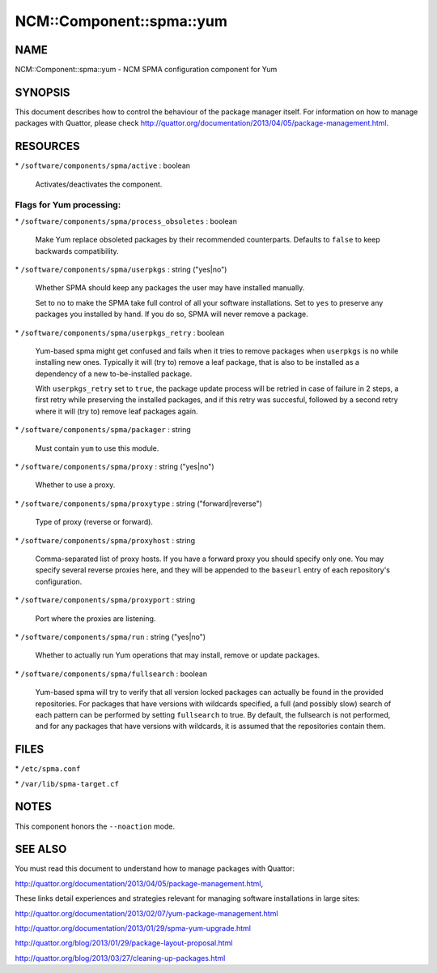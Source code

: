 
############################
NCM\::Component\::spma\::yum
############################


****
NAME
****


NCM::Component::spma::yum - NCM SPMA configuration component for Yum


********
SYNOPSIS
********


This document describes how to control the behaviour of the package
manager itself. For information on how to manage packages with
Quattor, please check
`http://quattor.org/documentation/2013/04/05/package-management.html <http://quattor.org/documentation/2013/04/05/package-management.html>`_.


*********
RESOURCES
*********



\* \ ``/software/components/spma/active``\  : boolean
 
 Activates/deactivates the component.
 


Flags for Yum processing:
=========================



\* \ ``/software/components/spma/process_obsoletes``\  : boolean
 
 Make Yum replace obsoleted packages by their recommended counterparts.
 Defaults to \ ``false``\  to keep backwards compatibility.
 


\* \ ``/software/components/spma/userpkgs``\  : string ("yes|no")
 
 Whether SPMA should keep any packages the user may have installed
 manually.
 
 Set to \ ``no``\  to make the SPMA take full control of all your software
 installations. Set to \ ``yes``\  to preserve any packages you installed
 by hand. If you do so, SPMA will never remove a package.
 


\* \ ``/software/components/spma/userpkgs_retry``\  : boolean
 
 Yum-based spma might get confused and fails when it tries
 to remove packages when \ ``userpkgs``\  is \ ``no``\  while installing
 new ones. Typically it will (try to) remove a
 leaf package, that is also to be installed as a dependency of a new
 to-be-installed package.
 
 With \ ``userpkgs_retry``\  set to \ ``true``\ , the package update process
 will be retried in case of failure in 2 steps, a first retry while
 preserving the installed packages, and if this retry was succesful,
 followed by a second retry where it will (try to) remove leaf packages
 again.
 


\* \ ``/software/components/spma/packager``\  : string
 
 Must contain \ ``yum``\  to use this module.
 


\* \ ``/software/components/spma/proxy``\  : string ("yes|no")
 
 Whether to use a proxy.
 


\* \ ``/software/components/spma/proxytype``\  : string ("forward|reverse")
 
 Type of proxy (reverse or forward).
 


\* \ ``/software/components/spma/proxyhost``\  : string
 
 Comma-separated list of proxy hosts. If you have a forward proxy you
 should specify only one. You may specify several reverse proxies
 here, and they will be appended to the \ ``baseurl``\  entry of each
 repository's configuration.
 


\* \ ``/software/components/spma/proxyport``\  : string
 
 Port where the proxies are listening.
 


\* \ ``/software/components/spma/run``\  : string ("yes|no")
 
 Whether to actually run Yum operations that may install, remove or
 update packages.
 


\* \ ``/software/components/spma/fullsearch``\  : boolean
 
 Yum-based spma will try to verify that all version locked packages
 can actually be found in the provided repositories. For packages
 that have versions with wildcards specified, a full (and possibly slow)
 search of each pattern can be performed by setting \ ``fullsearch``\  to true.
 By default, the fullsearch is not performed, and for any packages that have
 versions with wildcards, it is assumed that the repositories contain them.
 




*****
FILES
*****



\* \ ``/etc/spma.conf``\ 



\* \ ``/var/lib/spma-target.cf``\ 




*****
NOTES
*****


This component honors the \ ``--noaction``\  mode.


********
SEE ALSO
********


You must read this document to understand how to manage packages
with Quattor:

`http://quattor.org/documentation/2013/04/05/package-management.html <http://quattor.org/documentation/2013/04/05/package-management.html>`_,

These links detail experiences and strategies relevant for managing
software installations in large sites:


`http://quattor.org/documentation/2013/02/07/yum-package-management.html <http://quattor.org/documentation/2013/02/07/yum-package-management.html>`_



`http://quattor.org/documentation/2013/01/29/spma-yum-upgrade.html <http://quattor.org/documentation/2013/01/29/spma-yum-upgrade.html>`_



`http://quattor.org/blog/2013/01/29/package-layout-proposal.html <http://quattor.org/blog/2013/01/29/package-layout-proposal.html>`_



`http://quattor.org/blog/2013/03/27/cleaning-up-packages.html <http://quattor.org/blog/2013/03/27/cleaning-up-packages.html>`_



